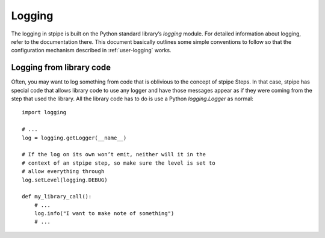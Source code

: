=======
Logging
=======

The logging in stpipe is built on the Python standard library’s
`logging` module.  For detailed information about logging, refer to
the documentation there.  This document basically outlines some simple
conventions to follow so that the configuration mechanism described in
:ref:`user-logging` works.

Logging from library code
=========================

Often, you may want to log something from code that is oblivious to
the concept of stpipe Steps.  In that case, stpipe has special code
that allows library code to use any logger and have those messages
appear as if they were coming from the step that used the library.
All the library code has to do is use a Python `logging.Logger` as
normal::

    import logging

    # ...
    log = logging.getLogger(__name__)

    # If the log on its own won’t emit, neither will it in the
    # context of an stpipe step, so make sure the level is set to
    # allow everything through
    log.setLevel(logging.DEBUG)

    def my_library_call():
        # ...
        log.info("I want to make note of something")
        # ...
